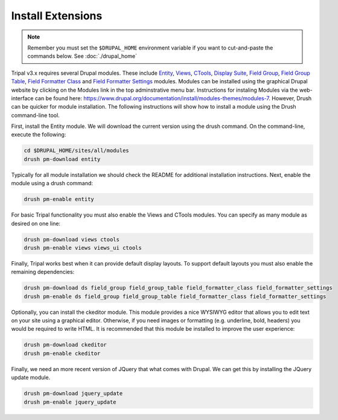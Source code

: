 Install Extensions
==================

.. note::

  Remember you must set the ``$DRUPAL_HOME`` environment variable if you want to cut-and-paste the commands below. See :doc:`./drupal_home`


Tripal v3.x requires several Drupal modules. These include  `Entity <https://www.drupal.org/project/entity>`_,  `Views <https://www.drupal.org/project/views>`_, `CTools <https://www.drupal.org/project/ctools>`_, `Display Suite <https://www.drupal.org/project/ds>`_, `Field Group <https://www.drupal.org/project/field_group>`_, `Field Group Table <https://www.drupal.org/project/field_group_table>`_, `Field Formatter Class <https://www.drupal.org/project/field_formatter_class>`_ and `Field Formatter Settings <https://www.drupal.org/project/field_formatter_settings>`_ modules.   Modules can be installed using the graphical Drupal website by clicking on the Modules link in the top adminstrative menu bar.  Instructions for instaling Modules via the web-interface can be found here:  https://www.drupal.org/documentation/install/modules-themes/modules-7. However, Drush can be quicker for module installation. The following instructions will show how to install a module using the Drush command-line tool.

First, install the Entity module.  We will download the current version using the drush command. On the command-line, execute the following:

.. code-block:: bash

  cd $DRUPAL_HOME/sites/all/modules
  drush pm-download entity

Typically for all module installation we should check the README for additional installation instructions. Next, enable the module using a drush command:

.. code-block:: bash

  drush pm-enable entity

For basic Tripal functionality you must also enable the Views and CTools modules. You can specify as many module as desired on one line:

.. code-block:: bash

  drush pm-download views ctools
  drush pm-enable views views_ui ctools

Finally, Tripal works best when it can provide default display layouts.   To support default layouts you must also enable the remaining dependencies:

.. code-block:: bash

  drush pm-download ds field_group field_group_table field_formatter_class field_formatter_settings
  drush pm-enable ds field_group field_group_table field_formatter_class field_formatter_settings

Optionally, you can install the ckeditor module.  This module provides a nice WYSIWYG editor that allows you to edit text on your site using a graphical editor. Otherwise, if you need images or formatting (e.g. underline, bold, headers) you would be required to write HTML.  It is recommended that this module be installed to improve the user experience:

.. code-block:: bash

  drush pm-download ckeditor
  drush pm-enable ckeditor

Finally, we need an more recent version of JQuery that what comes with Drupal.  We can get this by installing the JQuery update module.

.. code-block:: bash

  drush pm-download jquery_update
  drush pm-enable jquery_update
